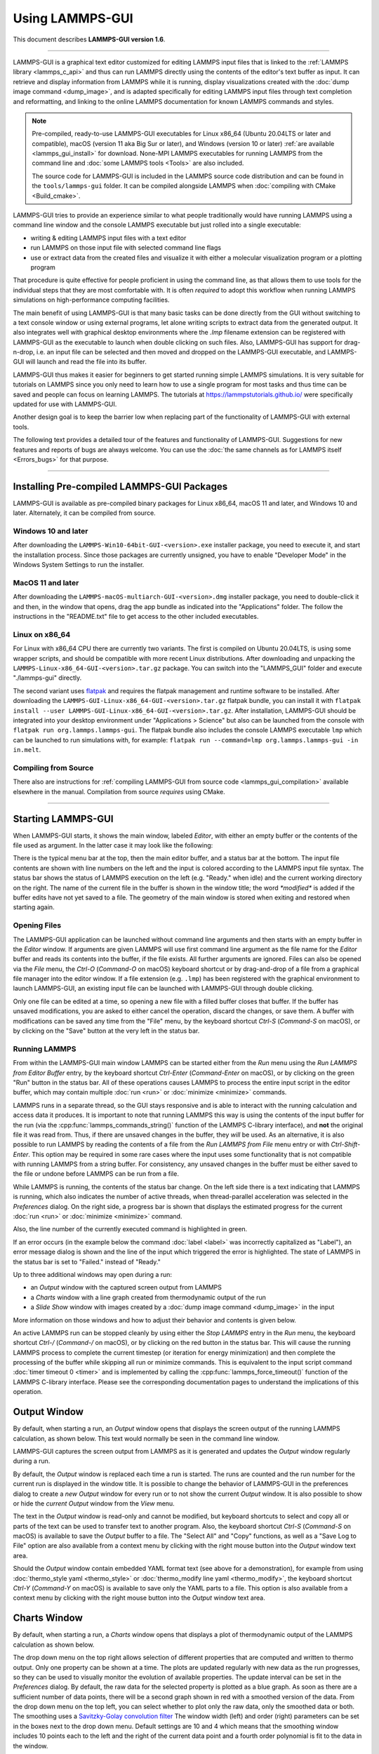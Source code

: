 Using LAMMPS-GUI
================

This document describes **LAMMPS-GUI version 1.6**.

-----

LAMMPS-GUI is a graphical text editor customized for editing LAMMPS
input files that is linked to the :ref:`LAMMPS library <lammps_c_api>`
and thus can run LAMMPS directly using the contents of the editor's text
buffer as input.  It can retrieve and display information from LAMMPS
while it is running, display visualizations created with the :doc:`dump
image command <dump_image>`, and is adapted specifically for editing
LAMMPS input files through text completion and reformatting, and linking
to the online LAMMPS documentation for known LAMMPS commands and styles.

.. note::

   Pre-compiled, ready-to-use LAMMPS-GUI executables for Linux x86\_64
   (Ubuntu 20.04LTS or later and compatible), macOS (version 11 aka Big
   Sur or later), and Windows (version 10 or later) :ref:`are available
   <lammps_gui_install>` for download.  None-MPI LAMMPS executables for
   running LAMMPS from the command line and :doc:`some LAMMPS tools <Tools>`
   are also included.

   The source code for LAMMPS-GUI is included in the LAMMPS source code
   distribution and can be found in the ``tools/lammps-gui`` folder.  It
   can be compiled alongside LAMMPS when :doc:`compiling with CMake
   <Build_cmake>`.

LAMMPS-GUI tries to provide an experience similar to what people
traditionally would have running LAMMPS using a command line window
and the console LAMMPS executable but just rolled into a single executable:

- writing & editing LAMMPS input files with a text editor
- run LAMMPS on those input file with selected command line flags
- use or extract data from the created files and visualize it with
  either a molecular visualization program or a plotting program

That procedure is quite effective for people proficient in using the
command line, as that allows them to use tools for the individual steps
that they are most comfortable with.  It is often *required* to adopt
this workflow when running LAMMPS simulations on high-performance
computing facilities.

The main benefit of using LAMMPS-GUI is that many basic tasks can be
done directly from the GUI without switching to a text console window or
using external programs, let alone writing scripts to extract data from
the generated output.  It also integrates well with graphical desktop
environments where the `.lmp` filename extension can be registered with
LAMMPS-GUI as the executable to launch when double clicking on such
files.  Also, LAMMPS-GUI has support for drag-n-drop, i.e.  an input
file can be selected and then moved and dropped on the LAMMPS-GUI
executable, and LAMMPS-GUI will launch and read the file into its
buffer.

LAMMPS-GUI thus makes it easier for beginners to get started running
simple LAMMPS simulations.  It is very suitable for tutorials on LAMMPS
since you only need to learn how to use a single program for most tasks
and thus time can be saved and people can focus on learning LAMMPS.
The tutorials at https://lammpstutorials.github.io/ were specifically
updated for use with LAMMPS-GUI.

Another design goal is to keep the barrier low when replacing part of
the functionality of LAMMPS-GUI with external tools.

The following text provides a detailed tour of the features and
functionality of LAMMPS-GUI.  Suggestions for new features and
reports of bugs are always welcome.  You can use the :doc:`the same
channels as for LAMMPS itself <Errors_bugs>` for that purpose.

-----

Installing Pre-compiled LAMMPS-GUI Packages
-------------------------------------------

LAMMPS-GUI is available as pre-compiled binary packages for Linux
x86\_64, macOS 11 and later, and Windows 10 and later.  Alternately, it
can be compiled from source.

Windows 10 and later
^^^^^^^^^^^^^^^^^^^^

After downloading the ``LAMMPS-Win10-64bit-GUI-<version>.exe`` installer
package, you need to execute it, and start the installation process.
Since those packages are currently unsigned, you have to enable "Developer Mode"
in the Windows System Settings to run the installer.

MacOS 11 and later
^^^^^^^^^^^^^^^^^^

After downloading the ``LAMMPS-macOS-multiarch-GUI-<version>.dmg``
installer package, you need to double-click it and then, in the window
that opens, drag the app bundle as indicated into the "Applications"
folder.  The follow the instructions in the "README.txt" file to
get access to the other included executables.

Linux on x86\_64
^^^^^^^^^^^^^^^^

For Linux with x86\_64 CPU there are currently two variants. The first
is compiled on Ubuntu 20.04LTS, is using some wrapper scripts, and
should be compatible with more recent Linux distributions.  After
downloading and unpacking the
``LAMMPS-Linux-x86_64-GUI-<version>.tar.gz`` package.  You can switch
into the "LAMMPS_GUI" folder and execute "./lammps-gui" directly.

The second variant uses `flatpak <https://www.flatpak.org>`_ and
requires the flatpak management and runtime software to be installed.
After downloading the ``LAMMPS-GUI-Linux-x86_64-GUI-<version>.tar.gz``
flatpak bundle, you can install it with ``flatpak install --user
LAMMPS-GUI-Linux-x86_64-GUI-<version>.tar.gz``.  After installation,
LAMMPS-GUI should be integrated into your desktop environment under
"Applications > Science" but also can be launched from the console with
``flatpak run org.lammps.lammps-gui``.  The flatpak bundle also includes
the console LAMMPS executable ``lmp`` which can be launched to run
simulations with, for example: ``flatpak run --command=lmp
org.lammps.lammps-gui -in in.melt``.


Compiling from Source
^^^^^^^^^^^^^^^^^^^^^

There also are instructions for :ref:`compiling LAMMPS-GUI from source
code <lammps_gui_compilation>` available elsewhere in the manual.
Compilation from source *requires* using CMake.

-----

Starting LAMMPS-GUI
-------------------

When LAMMPS-GUI starts, it shows the main window, labeled *Editor*, with
either an empty buffer or the contents of the file used as argument. In
the latter case it may look like the following:

.. image:: JPG/lammps-gui-main.png
   :align: center
   :scale: 50%

There is the typical menu bar at the top, then the main editor buffer,
and a status bar at the bottom.  The input file contents are shown
with line numbers on the left and the input is colored according to
the LAMMPS input file syntax.  The status bar shows the status of
LAMMPS execution on the left (e.g. "Ready." when idle) and the current
working directory on the right.  The name of the current file in the
buffer is shown in the window title; the word `*modified*` is added if
the buffer edits have not yet saved to a file.  The geometry of the main
window is stored when exiting and restored when starting again.

Opening Files
^^^^^^^^^^^^^

The LAMMPS-GUI application can be launched without command line arguments
and then starts with an empty buffer in the *Editor* window.  If arguments
are given LAMMPS will use first command line argument as the file name for
the *Editor* buffer and reads its contents into the buffer, if the file
exists.  All further arguments are ignored.  Files can also be opened via
the *File* menu, the `Ctrl-O` (`Command-O` on macOS) keyboard shortcut
or by drag-and-drop of a file from a graphical file manager into the editor
window.  If a file extension (e.g. ``.lmp``) has been registered with the
graphical environment to launch LAMMPS-GUI, an existing input file can
be launched with LAMMPS-GUI through double clicking.

Only one file can be edited at a time, so opening a new file with a
filled buffer closes that buffer.  If the buffer has unsaved
modifications, you are asked to either cancel the operation, discard the
changes, or save them.  A buffer with modifications can be saved any
time from the "File" menu, by the keyboard shortcut `Ctrl-S`
(`Command-S` on macOS), or by clicking on the "Save" button at the very
left in the status bar.

Running LAMMPS
^^^^^^^^^^^^^^

From within the LAMMPS-GUI main window LAMMPS can be started either from
the *Run* menu using the *Run LAMMPS from Editor Buffer* entry, by
the keyboard shortcut `Ctrl-Enter` (`Command-Enter` on macOS), or by
clicking on the green "Run" button in the status bar.  All of these
operations causes LAMMPS to process the entire input script in the
editor buffer, which may contain multiple :doc:`run <run>` or
:doc:`minimize <minimize>` commands.

LAMMPS runs in a separate thread, so the GUI stays responsive and is
able to interact with the running calculation and access data it
produces.  It is important to note that running LAMMPS this way is
using the contents of the input buffer for the run (via the
:cpp:func:`lammps_commands_string()` function of the LAMMPS C-library
interface), and **not** the original file it was read from.  Thus, if
there are unsaved changes in the buffer, they *will* be used.  As an
alternative, it is also possible to run LAMMPS by reading the contents
of a file from the *Run LAMMPS from File* menu entry or with
`Ctrl-Shift-Enter`.  This option may be required in some rare cases
where the input uses some functionality that is not compatible with
running LAMMPS from a string buffer.  For consistency, any unsaved
changes in the buffer must be either saved to the file or undone
before LAMMPS can be run from a file.

.. image:: JPG/lammps-gui-running.png
   :align: center
   :scale: 75%

While LAMMPS is running, the contents of the status bar change.  On
the left side there is a text indicating that LAMMPS is running, which
also indicates the number of active threads, when thread-parallel
acceleration was selected in the *Preferences* dialog.  On the right
side, a progress bar is shown that displays the estimated progress for
the current :doc:`run <run>` or :doc:`minimize <minimize>` command.

Also, the line number of the currently executed command is highlighted
in green.

If an error occurs (in the example below the command :doc:`label
<label>` was incorrectly capitalized as "Label"), an error message
dialog is shown and the line of the input which triggered the error is
highlighted.  The state of LAMMPS in the status bar is set to "Failed."
instead of "Ready."

.. image:: JPG/lammps-gui-run-error.png
   :align: center
   :scale: 75%

Up to three additional windows may open during a run:

- an *Output* window with the captured screen output from LAMMPS
- a *Charts* window with a line graph created from thermodynamic output of the run
- a *Slide Show* window with images created by a :doc:`dump image command <dump_image>`
  in the input

More information on those windows and how to adjust their behavior and
contents is given below.

An active LAMMPS run can be stopped cleanly by using either the *Stop
LAMMPS* entry in the *Run* menu, the keyboard shortcut `Ctrl-/`
(`Command-/` on macOS), or by clicking on the red button in the status
bar.  This will cause the running LAMMPS process to complete the current
timestep (or iteration for energy minimization) and then complete the
processing of the buffer while skipping all run or minimize commands.
This is equivalent to the input script command :doc:`timer timeout 0
<timer>` and is implemented by calling the
:cpp:func:`lammps_force_timeout()` function of the LAMMPS C-library
interface.  Please see the corresponding documentation pages to
understand the implications of this operation.

Output Window
-------------

By default, when starting a run, an *Output* window opens that displays
the screen output of the running LAMMPS calculation, as shown below.
This text would normally be seen in the command line window.

.. image:: JPG/lammps-gui-log.png
   :align: center
   :scale: 50%

LAMMPS-GUI captures the screen output from LAMMPS as it is generated and
updates the *Output* window regularly during a run.

By default, the *Output* window is replaced each time a run is started.
The runs are counted and the run number for the current run is displayed
in the window title.  It is possible to change the behavior of
LAMMPS-GUI in the preferences dialog to create a *new* *Output* window
for every run or to not show the current *Output* window.  It is also
possible to show or hide the *current* *Output* window from the *View*
menu.

The text in the *Output* window is read-only and cannot be modified, but
keyboard shortcuts to select and copy all or parts of the text can be
used to transfer text to another program. Also, the keyboard shortcut
`Ctrl-S` (`Command-S` on macOS) is available to save the *Output* buffer to a
file.  The "Select All" and "Copy" functions, as well as a "Save Log to
File" option are also available from a context menu by clicking with the
right mouse button into the *Output* window text area.

.. image:: JPG/lammps-gui-yaml.png
   :align: center
   :scale: 50%

.. versionadded:: 1.6

Should the *Output* window contain embedded YAML format text (see above for a
demonstration), for example from using :doc:`thermo_style yaml
<thermo_style>` or :doc:`thermo_modify line yaml <thermo_modify>`, the
keyboard shortcut `Ctrl-Y` (`Command-Y` on macOS) is available to save
only the YAML parts to a file.  This option is also available from a
context menu by clicking with the right mouse button into the *Output* window
text area.

Charts Window
-------------

By default, when starting a run, a *Charts* window opens that displays a
plot of thermodynamic output of the LAMMPS calculation as shown below.

.. image:: JPG/lammps-gui-chart.png
   :align: center
   :scale: 33%

The drop down menu on the top right allows selection of different
properties that are computed and written to thermo output.  Only one
property can be shown at a time.  The plots are updated regularly with
new data as the run progresses, so they can be used to visually monitor
the evolution of available properties.  The update interval can be set
in the *Preferences* dialog.  By default, the raw data for the selected
property is plotted as a blue graph. As soon as there are a sufficient
number of data points, there will be a second graph shown in red with a
smoothed version of the data.  From the drop down menu on the top left,
you can select whether to plot only the raw data, only the smoothed
data or both.  The smoothing uses a `Savitzky-Golay convolution filter
<https://en.wikipedia.org/wiki/Savitzky%E2%80%93Golay_filter>`_ The
window width (left) and order (right) parameters can be set in the boxes
next to the drop down menu.  Default settings are 10 and 4 which means
that the smoothing window includes 10 points each to the left and the
right of the current data point and a fourth order polynomial is fit to
the data in the window.

You can use the mouse to zoom into the graph (hold the left button and
drag to mark an area) or zoom out (right click) and you can reset the
view with a click to the "lens" button next to the data drop down menu.

The window title shows the current run number that this chart window
corresponds to.  Same as for the *Output* window, the chart window is
replaced on each new run, but the behavior can be changed in the
*Preferences* dialog.

.. versionadded:: 1.6

   Support for YAML export added

From the *File* menu on the top left, it is possible to save an image
of the currently displayed plot or export the data in either plain text
columns (for use by plotting tools like `gnuplot
<http://www.gnuplot.info/>`_ or `grace
<https://plasma-gate.weizmann.ac.il/Grace/>`_), as CSV data which can be
imported for further processing with Microsoft Excel `LibreOffice Calc
<https://www.libreoffice.org/>`_ or with Python via `pandas
<https://pandas.pydata.org/>`_, or as YAML which can be imported into
Python with `PyYAML <https://pyyaml.org/>`_ or pandas.

Thermo output data from successive run commands in the input script is
combined into a single data set unless the format, number, or names of
output columns are changed with a :doc:`thermo_style <thermo_style>` or
a :doc:`thermo_modify <thermo_modify>` command, or the current time step
is reset with :doc:`reset_timestep <reset_timestep>`, or if a
:doc:`clear <clear>` command is issued.  This is where the YAML export
from the *Charts* window differs from that of the *Output* window:
here you get the compounded data set starting with the last change of
output fields or timestep setting, while the export from the log will
contain *all* YAML output but *segmented* into individual runs.

Image Slide Show
----------------

By default, if the LAMMPS input contains a :doc:`dump image
<dump_image>` command, a "Slide Show" window opens which loads and
displays the images created by LAMMPS as they are written.  This is a
convenient way to visually monitor the progress of the simulation.

.. image:: JPG/lammps-gui-slideshow.png
   :align: center
   :scale: 50%

The various buttons at the bottom right of the window allow single
stepping through the sequence of images or playing an animation (as a
continuous loop or once from first to last).  It is also possible to
zoom in or zoom out of the displayed images. The button on the very
left triggers an export of the slide show animation to a movie file,
provided the `FFmpeg program <https://ffmpeg.org/>`_ is installed.

.. versionadded:: 1.6

When clicking on the "garbage can" icon, all image files of the slide
show will be deleted.  Since their number can be large for long
simulations, this option enables to safely and quickly clean up the
clutter caused in the working directory by those image files without
risk of deleting other files by accident when using wildcards.

Variable Info
-------------

During a run, it may be of interest to monitor the value of input script
variables, for example to monitor the progress of loops.  This can be
done by enabling the "Variables Window" in the *View* menu or by using
the `Ctrl-Shift-W` keyboard shortcut.  This shows info similar to the
:doc:`info variables <info>` command in a separate window as shown
below.

.. image:: JPG/lammps-gui-variable-info.png
   :align: center
   :scale: 75%

Like for the *Output* and *Charts* windows, its content is continuously
updated during a run.  It will show "(none)" if there are no variables
defined.  Note that it is also possible to *set* :doc:`index style
variables <variable>`, that would normally be set via command line
flags, via the "Set Variables..." dialog from the *Run* menu.
LAMMPS-GUI automatically defines the variable "gui_run" to the current
value of the run counter.  That way it is possible to automatically
record a separate log for each run attempt by using the command

.. code-block:: LAMMPS

   log logfile-${gui_run}.txt

at the beginning of an input file. That would record logs to files
``logfile-1.txt``, ``logfile-2.txt``, and so on for successive runs.

.. _snapshot_viewer:

Snapshot Image Viewer
---------------------

By selecting the *Create Image* entry in the *Run* menu, or by
hitting the `Ctrl-I` (`Command-I` on macOS) keyboard shortcut, or by
clicking on the "palette" button in the status bar of the *Editor*
window, LAMMPS-GUI sends a custom :doc:`write_dump image <dump_image>`
command to LAMMPS and reads back the resulting snapshot image with the
current state of the system into an image viewer.  This functionality is
*not* available *during* an ongoing run.  In case LAMMPS is not yet
initialized, LAMMPS-GUI tries to identify the line with the first run or
minimize command and execute all commands from the input buffer up to
that line, and then executes a "run 0" command.  This initializes the
system so an image of the initial state of the system can be rendered.
If there was an error in that process, the snapshot image viewer does
not appear.

When possible, LAMMPS-GUI tries to detect which elements the atoms
correspond to (via their mass) and then colorize them in the image and
set their atom diameters accordingly.  If this is not possible, for
instance when using reduced (= 'lj') :doc:`units <units>`, then
LAMMPS-GUI will check the current pair style and if it is a
Lennard-Jones type potential, it will extract the *sigma* parameter
for each atom type and assign atom diameters from those numbers.

Otherwise the default sequence of colors of the :doc:`dump image
<dump_image>` command is assigned to the different atom types and the
diameters are all the same.

.. figure:: JPG/lammps-gui-image.png
   :align: center
   :scale: 50%

   Visualization of LAMMPS "peptide" example

.. versionchanged:: 1.6

   Buttons for toggling shininess and re-centering were added.

The default image size, some default image quality settings, the view
style and some colors can be changed in the *Preferences* dialog
window.  From the image viewer window further adjustments can be made:
actual image size, high-quality (SSAO) rendering, anti-aliasing, view
style, display of box or axes, zoom factor.  The view of the system can
be rotated horizontally and vertically.  It is also possible to only
display the atoms within a group defined in the input script (default is
"all").  The image can also be re-centered on the center of mass of the
selected group.  After each change, the image is rendered again and the
display updated.  The small palette icon on the top left is colored
while LAMMPS is running to render the new image; it is grayed out when
LAMMPS is finished.  When there are many atoms to render and high
quality images with anti-aliasing are requested, re-rendering may take
several seconds.  From the *File* menu of the image window, the
current image can be saved to a file (keyboard shortcut `Ctrl-S`) or
copied to the clipboard (keyboard shortcut `Ctrl-C`) for pasting the
image into another application.

.. versionadded:: 1.6

From the *File* menu it is also possible to copy the current
:doc:`dump image <dump_image>` and :doc:`dump_modify <dump_image>`
commands to the clipboard so they can be pasted into a LAMMPS input file
so that the visualization settings of the snapshot image can be repeated
for the entire simulation (and thus be repeated in the slide show
viewer). This feature has the keyboard shortcut `Ctrl-D`.

Editor Window
-------------

The *Editor* window of LAMMPS-GUI has most of the usual functionality
that similar programs have: text selection via mouse or with cursor
moves while holding the Shift key, Cut (`Ctrl-X`), Copy (`Ctrl-C`),
Paste (`Ctrl-V`), Undo (`Ctrl-Z`), Redo (`Ctrl-Shift-Z`), Select All
(`Ctrl-A`).  When trying to exit the editor with a modified buffer, a
dialog will pop up asking whether to cancel the exit operation, or to
save or not save the buffer contents to a file.

.. versionadded:: 1.6

The editor has an auto-save mode that can be enabled or disabled in the
*Preferences* dialog.  In auto-save mode, the editor buffer is
automatically saved before running LAMMPS or before exiting LAMMPS-GUI.

Context Specific Word Completion
^^^^^^^^^^^^^^^^^^^^^^^^^^^^^^^^

By default, LAMMPS-GUI displays a small pop-up frame with possible
choices for LAMMPS input script commands or styles after 2 characters of
a word have been typed.

.. image:: JPG/lammps-gui-complete.png
   :align: center
   :scale: 75%

The word can then be completed through selecting an entry by scrolling
up and down with the cursor keys and selecting with the 'Enter' key or
by clicking on the entry with the mouse.  The automatic completion
pop-up can be disabled in the *Preferences* dialog, but the completion
can still be requested manually by either hitting the 'Shift-TAB' key or
by right-clicking with the mouse and selecting the option from the
context menu.  Most of the completion information is retrieved from the
active LAMMPS instance and thus it shows only available options that
have been enabled when compiling LAMMPS. That list, however, excludes
accelerated styles and commands; for improved clarity, only the
non-suffix version of styles are shown.

Line Reformatting
^^^^^^^^^^^^^^^^^

The editor supports reformatting lines according to the syntax in order
to have consistently aligned lines.  This primarily means adding
whitespace padding to commands, type specifiers, IDs and names.  This
reformatting is performed manually by hitting the 'Tab' key.  It is
also possible to have this done automatically when hitting the 'Enter'
key to start a new line.  This feature can be turned on or off in the
*Preferences* dialog for *Editor Settings* with the
"Reformat with 'Enter'" checkbox. The amount of padding for multiple
categories can be adjusted in the same dialog.

Internally this functionality is achieved by splitting the line into
"words" and then putting it back together with padding added where the
context can be detected; otherwise a single space is used between words.

Context Specific Help
^^^^^^^^^^^^^^^^^^^^^

.. |gui-popup1| image:: JPG/lammps-gui-popup-help.png
   :width: 48%

.. |gui-popup2| image:: JPG/lammps-gui-popup-view.png
   :width: 48%

|gui-popup1|  |gui-popup2|

A unique feature of LAMMPS-GUI is the option to look up the LAMMPS
documentation for the command in the current line.  This can be done by
either clicking the right mouse button or by using the `Ctrl-?` keyboard
shortcut.  When using the mouse, there are additional entries in the
context menu that open the corresponding documentation page in the
online LAMMPS documentation in a web browser window.  When using the
keyboard, the first of those entries is chosen.

.. versionadded:: 1.6

If the word under the cursor is a file, then additionally the context
menu has an entry to open the file in a read-only text viewer window.
If the file is a LAMMPS restart file, instead the menu entry offers to
:ref:`inspect the restart <inspect_restart>`.

The text viewer is a convenient way to view the contents of files that
are referenced in the input.  The file viewer also supports on-the-fly
decompression based on the file name suffix in a :ref:`similar fashion
as available with LAMMPS <gzip>`.  If the necessary decompression
program is missing or the file cannot be decompressed, the viewer window
will contain a corresponding message.

.. _inspect_restart:

Inspecting a Restart file
^^^^^^^^^^^^^^^^^^^^^^^^^

.. versionadded:: 1.6

When LAMMPS-GUI is asked to "Inspect a Restart", it will read the
restart file into a LAMMPS instance and then open three different
windows.  The first window is a text viewer with the output of an
:doc:`info command <info>` with system information stored in the
restart.  The second window is text viewer containing a data file
generated with a :doc:`write_data command <write_data>`.  The third
window is a :ref:`Snapshot Image Viewer <snapshot_viewer>` containing a
visualization of the system in the restart.

If the restart file is larger than 250 MBytes, a dialog will ask
for confirmation before continuing, since large restart files
may require large amounts of RAM since the entire system must
be read into RAM.  Thus restart file for large simulations that
have been run on an HPC cluster may overload a laptop or local
workstation. The *Show Details...* button will display a rough
estimate of the additional memory required.

Menu
----

The menu bar has entries *File*, *Edit*, *Run*, *View*, and
*About*.  Instead of using the mouse to click on them, the individual
menus can also be activated by hitting the `Alt` key together with the
corresponding underlined letter, that is `Alt-F` activates the
*File* menu.  For the corresponding activated sub-menus, the key
corresponding the underlined letters can be used to select entries
instead of using the mouse.

File
^^^^

The *File* menu offers the usual options:

- *New* clears the current buffer and resets the file name to ``*unknown*``
- *Open* opens a dialog to select a new file for editing in the *Editor*
- *View* opens a dialog to select a file for viewing in a *separate* window (read-only) with support for on-the-fly decompression as explained above.
- *Inspect restart* opens a dialog to select a file.  If that file is a :doc:`LAMMPS restart <write_restart>` three windows with :ref:`information about the file are opened <inspect_restart>`.
- *Save* saves the current file; if the file name is ``*unknown*``
  a dialog will open to select a new file name
- *Save As* opens a dialog to select and new file name (and folder, if
  desired) and saves the buffer to it.  Writing the buffer to a
  different folder will also switch the current working directory to
  that folder.
- *Quit* exits LAMMPS-GUI. If there are unsaved changes, a dialog will
  appear to either cancel the operation, or to save, or to not save the
  modified buffer.

In addition, up to 5 recent file names will be listed after the *Open*
entry that allows re-opening recently opened files.  This list is stored
when quitting and recovered when starting again.

Edit
^^^^

The *Edit* menu offers the usual editor functions like *Undo*, *Redo*,
*Cut*, *Copy*, *Paste*.  It can also open a *Preferences* dialog
(keyboard shortcut `Ctrl-P`) and allows deleting all stored preferences
and settings, so they are reset to their default values.

Run
^^^

The *Run* menu has options to start and stop a LAMMPS process.  Rather
than calling the LAMMPS executable as a separate executable, the
LAMMPS-GUI is linked to the LAMMPS library and thus can run LAMMPS
internally through the :ref:`LAMMPS C-library interface <lammps_c_api>`
in a separate thread.

Specifically, a LAMMPS instance will be created by calling
:cpp:func:`lammps_open_no_mpi`.  The buffer contents are then executed by
calling :cpp:func:`lammps_commands_string`.  Certain commands and
features are only available after a LAMMPS instance is created.  Its
presence is indicated by a small LAMMPS ``L`` logo in the status bar
at the bottom left of the main window.  As an alternative, it is also
possible to run LAMMPS using the contents of the edited file by
reading the file.  This is mainly provided as a fallback option in
case the input uses some feature that is not available when running
from a string buffer.

The LAMMPS calculations are run in a concurrent thread so that the GUI
can stay responsive and be updated during the run.  The GUI can retrieve
data from the running LAMMPS instance and tell it to stop at the next
timestep.  The *Stop LAMMPS* entry will do this by calling the
:cpp:func:`lammps_force_timeout` library function, which is equivalent
to a :doc:`timer timeout 0 <timer>` command.

The *Set Variables...* entry opens a dialog box where
:doc:`index style variables <variable>` can be set. Those variables
are passed to the LAMMPS instance when it is created and are thus
set *before* a run is started.

.. image:: JPG/lammps-gui-variables.png
   :align: center
   :scale: 75%

The *Set Variables* dialog will be pre-populated with entries that
are set as index variables in the input and any variables that are
used but not defined, if the built-in parser can detect them.  New
rows for additional variables can be added through the *Add Row*
button and existing rows can be deleted by clicking on the *X* icons
on the right.

The *Create Image* entry will send a :doc:`dump image <dump_image>`
command to the LAMMPS instance, read the resulting file, and show it
in an *Image Viewer* window.

The *View in OVITO* entry will launch `OVITO <https://ovito.org>`_
with a :doc:`data file <write_data>` containing the current state of
the system.  This option is only available if LAMMPS-GUI can find
the OVITO executable in the system path.

The *View in VMD* entry will launch VMD with a :doc:`data file
<write_data>` containing the current state of the system.  This option
is only available if LAMMPS-GUI can find the VMD executable in the
system path.

View
^^^^

The *View* menu offers to show or hide additional windows with log
output, charts, slide show, variables, or snapshot images.  The
default settings for their visibility can be changed in the
*Preferences* dialog.

About
^^^^^

The *About* menu finally offers a couple of dialog windows and an
option to launch the LAMMPS online documentation in a web browser.  The
*About LAMMPS-GUI* entry displays a dialog with a summary of the
configuration settings of the LAMMPS library in use and the version
number of LAMMPS-GUI itself.  The *Quick Help* displays a dialog with
a minimal description of LAMMPS-GUI.  The *LAMMPS-GUI Howto* entry
will open this documentation page from the online documentation in a web
browser window.  The *LAMMPS Manual* entry will open the main page of
the LAMMPS online documentation in a web browser window.
The *LAMMPS Tutorial* entry will open the main page of the set of
LAMMPS tutorials authored and maintained by Simon Gravelle at
https://lammpstutorials.github.io/ in a web browser window.

-----

Preferences
-----------

The *Preferences* dialog allows customization of the behavior and
look of LAMMPS-GUI.  The settings are grouped and each group is
displayed within a tab.

.. |guiprefs1| image:: JPG/lammps-gui-prefs-general.png
   :width: 24%

.. |guiprefs2| image:: JPG/lammps-gui-prefs-accel.png
   :width: 24%

.. |guiprefs3| image:: JPG/lammps-gui-prefs-image.png
   :width: 24%

.. |guiprefs4| image:: JPG/lammps-gui-prefs-editor.png
   :width: 24%

|guiprefs1|  |guiprefs2|  |guiprefs3|  |guiprefs4|

General Settings:
^^^^^^^^^^^^^^^^^

- *Echo input to log:* when checked, all input commands, including
  variable expansions, are echoed to the *Output* window. This is
  equivalent to using `-echo screen` at the command line.  There is no
  log *file* produced by default, since LAMMPS-GUI uses `-log none`.
- *Include citation details:* when checked full citation info will be
  included to the log window.  This is equivalent to using `-cite
  screen` on the command line.
- *Show log window by default:* when checked, the screen output of a
  LAMMPS run will be collected in a log window during the run
- *Show chart window by default:* when checked, the thermodynamic
  output of a LAMMPS run will be collected and displayed in a chart
  window as line graphs.
- *Show slide show window by default:* when checked, a slide show
  window will be shown with images from a dump image command, if
  present, in the LAMMPS input.
- *Replace log window on new run:* when checked, an existing log
  window will be replaced on a new LAMMPS run, otherwise each run will
  create a new log window.
- *Replace chart window on new run:* when checked, an existing chart
  window will be replaced on a new LAMMPS run, otherwise each run will
  create a new chart window.
- *Replace image window on new render:* when checked, an existing
  chart window will be replaced when a new snapshot image is requested,
  otherwise each command will create a new image window.
- *Path to LAMMPS Shared Library File:* this option is only visible
  when LAMMPS-GUI was compiled to load the LAMMPS library at run time
  instead of being linked to it directly.  With the *Browse..* button
  or by changing the text, a different shared library file with a
  different compilation of LAMMPS with different settings or from a
  different version can be loaded.  After this setting was changed,
  LAMMPS-GUI needs to be re-launched.
- *Select Default Font:* Opens a font selection dialog where the type
  and size for the default font (used for everything but the editor and
  log) of the application can be set.
- *Select Text Font:* Opens a font selection dialog where the type and
  size for the text editor and log font of the application can be set.
- *Data update interval:* Allows to set the time interval between data
  updates during a LAMMPS run in milliseconds.  The default is to update
  the data (for charts and output window) every 10 milliseconds.  This
  is good for many cases.  Set this to 100 milliseconds or more if
  LAMMPS-GUI consumes too many resources during a run.  For LAMMPS runs
  that run *very* fast (for example in tutorial examples), however, data
  may be missed and through lowering this interval, this can be
  corrected.  However, this will make the GUI use more resources.  This
  setting may be changed to a value between 1 and 1000 milliseconds.
- *Charts update interval:* Allows to set the time interval between redrawing
  the plots in the *Charts* window in milliseconds.  The default is to
  redraw the plots every 500 milliseconds.  This is just for the drawing,
  data collection is managed with the previous setting.

Accelerators:
^^^^^^^^^^^^^

This tab enables selection of an accelerator package for LAMMPS to use
and is equivalent to using the `-suffix` and `-package` flags on the
command line.  Only settings supported by the LAMMPS library and local
hardware are available.  The `Number of threads` field allows setting
the maximum number of threads for the accelerator packages that use
threads.

Snapshot Image:
^^^^^^^^^^^^^^^

This tab allows setting defaults for the snapshot images displayed in
the *Image Viewer* window, such as its dimensions and the zoom factor
applied.  The *Antialias* switch will render images with twice the
number of pixels for width and height and then smoothly scale the image
back to the requested size.  This produces higher quality images with
smoother edges at the expense of requiring more CPU time to render the
image.  The *HQ Image mode* option turns on screen space ambient
occlusion (SSAO) mode when rendering images.  This is also more time
consuming, but produces a more 'spatial' representation of the system
shading of atoms by their depth.  The *Shiny Image mode* option will
render objects with a shiny surface when enabled.  Otherwise the
surfaces will be matted.  The *Show Box* option selects whether the
system box is drawn as a colored set of sticks.  Similarly, the *Show
Axes* option selects whether a representation of the three system axes
will be drawn as colored sticks. The *VDW Style* checkbox selects
whether atoms are represented by space filling spheres when checked or
by smaller spheres and sticks.  Finally there are a couple of drop down
lists to select the background and box colors.

Editor Settings:
^^^^^^^^^^^^^^^^

This tab allows tweaking settings of the editor window.  Specifically
the amount of padding to be added to LAMMPS commands, types or type
ranges, IDs (e.g. for fixes), and names (e.g. for groups).  The value
set is the minimum width for the text element and it can be chosen in
the range between 1 and 32.

The three settings which follow enable or disable the automatic
reformatting when hitting the 'Enter' key, the automatic display of
the completion pop-up window, and whether auto-save mode is enabled.
In auto-save mode the editor buffer is saved before a run or before
exiting LAMMPS-GUI.

-----------

Keyboard Shortcuts
------------------

Almost all functionality is accessible from the menu of the editor
window or through keyboard shortcuts.  The following shortcuts are
available (On macOS use the Command key instead of Ctrl/Control).

.. list-table::
   :header-rows: 1
   :widths: auto

   * - Shortcut
     - Function
     - Shortcut
     - Function
     - Shortcut
     - Function
   * - Ctrl+N
     - New File
     - Ctrl+Z
     - Undo edit
     - Ctrl+Enter
     - Run Input
   * - Ctrl+O
     - Open File
     - Ctrl+Shift+Z
     - Redo edit
     - Ctrl+/
     - Stop Active Run
   * - Ctrl+Shift+F
     - View File
     - Ctrl+C
     - Copy text
     - Ctrl+Shift+V
     - Set Variables
   * - Ctrl+S
     - Save File
     - Ctrl+X
     - Cut text
     - Ctrl+I
     - Snapshot Image
   * - Ctrl+Shift+S
     - Save File As
     - Ctrl+V
     - Paste text
     - Ctrl+L
     - Slide Show
   * - Ctrl+Q
     - Quit Application
     - Ctrl+A
     - Select All
     - Ctrl+P
     - Preferences
   * - Ctrl+W
     - Close Window
     - Ctrl+Shift+H
     - Quick Help
     - Ctrl+Shift+G
     - LAMMPS-GUI Howto
   * - Ctrl+Shift+A
     - About LAMMPS
     - Ctrl+?
     - Context Help
     - Ctrl+Shift+W
     - Show Variables
   * - Ctrl+Shift+M
     - LAMMPS Manual
     - TAB
     - Reformat line
     - Shift+TAB
     - Show Completions
   * - Ctrl+Shift+T
     - LAMMPS Tutorial
     - Ctrl+Shift+Enter
     - Run File
     -
     -

Further editing keybindings `are documented with the Qt documentation
<https://doc.qt.io/qt-5/qplaintextedit.html#editing-key-bindings>`_.  In
case of conflicts the list above takes precedence.

All other windows only support a subset of keyboard shortcuts listed
above.  Typically, the shortcuts `Ctrl-/` (Stop Run), `Ctrl-W` (Close
Window), and `Ctrl-Q` (Quit Application) are supported.
